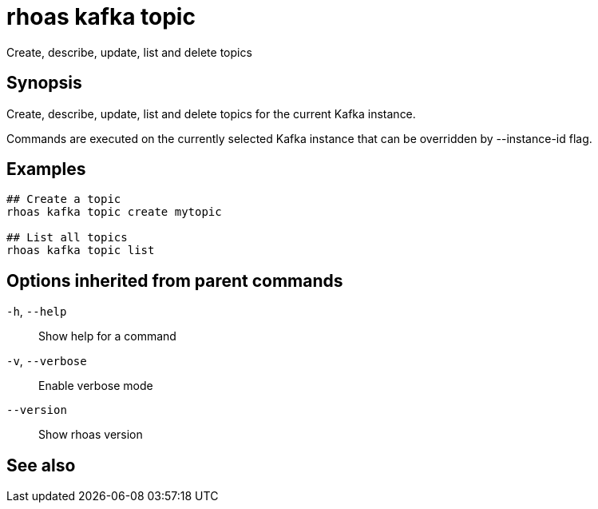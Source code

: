 ifdef::env-github,env-browser[:context: cmd]
[id='ref-rhoas-kafka-topic_{context}']
= rhoas kafka topic

[role="_abstract"]
Create, describe, update, list and delete topics

[discrete]
== Synopsis

Create, describe, update, list and delete topics for the current Kafka instance.

Commands are executed on the currently selected Kafka instance that can be overridden by --instance-id flag.


[discrete]
== Examples

....
## Create a topic
rhoas kafka topic create mytopic

## List all topics
rhoas kafka topic list 

....

[discrete]
== Options inherited from parent commands

  `-h`, `--help`::      Show help for a command
  `-v`, `--verbose`::   Enable verbose mode
      `--version`::     Show rhoas version

[discrete]
== See also


ifdef::env-github,env-browser[]
* link:rhoas_kafka.adoc#rhoas-kafka[rhoas kafka]	 - Create, view, use, and manage your Kafka instances
endif::[]
ifdef::pantheonenv[]
* link:{path}#ref-rhoas-kafka_{context}[rhoas kafka]	 - Create, view, use, and manage your Kafka instances
endif::[]

ifdef::env-github,env-browser[]
* link:rhoas_kafka_topic_create.adoc#rhoas-kafka-topic-create[rhoas kafka topic create]	 - Create a topic
endif::[]
ifdef::pantheonenv[]
* link:{path}#ref-rhoas-kafka-topic-create_{context}[rhoas kafka topic create]	 - Create a topic
endif::[]

ifdef::env-github,env-browser[]
* link:rhoas_kafka_topic_delete.adoc#rhoas-kafka-topic-delete[rhoas kafka topic delete]	 - Delete a topic
endif::[]
ifdef::pantheonenv[]
* link:{path}#ref-rhoas-kafka-topic-delete_{context}[rhoas kafka topic delete]	 - Delete a topic
endif::[]

ifdef::env-github,env-browser[]
* link:rhoas_kafka_topic_describe.adoc#rhoas-kafka-topic-describe[rhoas kafka topic describe]	 - Describe a topic
endif::[]
ifdef::pantheonenv[]
* link:{path}#ref-rhoas-kafka-topic-describe_{context}[rhoas kafka topic describe]	 - Describe a topic
endif::[]

ifdef::env-github,env-browser[]
* link:rhoas_kafka_topic_list.adoc#rhoas-kafka-topic-list[rhoas kafka topic list]	 - List all topics
endif::[]
ifdef::pantheonenv[]
* link:{path}#ref-rhoas-kafka-topic-list_{context}[rhoas kafka topic list]	 - List all topics
endif::[]

ifdef::env-github,env-browser[]
* link:rhoas_kafka_topic_update.adoc#rhoas-kafka-topic-update[rhoas kafka topic update]	 - Update a Kafka topic
endif::[]
ifdef::pantheonenv[]
* link:{path}#ref-rhoas-kafka-topic-update_{context}[rhoas kafka topic update]	 - Update a Kafka topic
endif::[]

